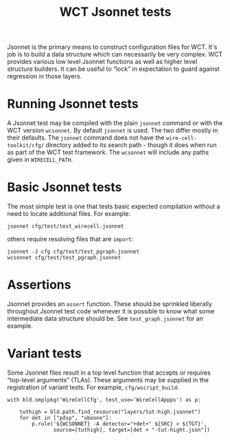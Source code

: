 #+title: WCT Jsonnet tests
#+latex_header: \usepackage[margin=1in]{geometry}
#+options: ':t toc:t

Jsonnet is the primary means to construct configuration files for WCT.
It's job is to build a data structure which can necessarily be very
complex.  WCT provides various low level Jsonnet functions as well as
higher level structure builders.  It can be useful to "lock" in
expectation to guard against regression in those layers.

* Running Jsonnet tests

A Jsonnet test may be compiled with the plain ~jsonnet~ command or with
the WCT version ~wcsonnet~.  By default ~jsonnet~ is used.  The two differ
mostly in their defaults.  The ~jsonnet~ command does not have the
~wire-cell-toolkit/cfg/~ directory added to its search path - though it
does when run as part of the WCT test framework.  The ~wcsonnet~ will
include any paths given in ~WIRECELL_PATH~.

* Basic Jsonnet tests

The most simple test is one that tests basic expected compilation
without a need to locate additional files.  For example:

#+begin_example
jsonnet cfg/test/test_wirecell.jsonnet
#+end_example

others require resolving files that are ~import~:

#+begin_example
jsonnet -J cfg cfg/test/test_pgraph.jsonnet
wcsonnet cfg/test/test_pgraph.jsonnet
#+end_example

* Assertions

Jsonnet provides an ~assert~ function.  These should be sprinkled liberally throughout Jsonnet test code whenever it is possible to know what some intermediate data structure should be.  See ~test_graph.jsonnet~ for an example.

* Variant tests

Some Jsonnet files result in a top level function that accepts or requires "top-level arguments" (TLAs).  These arguments may be supplied in the registration of variant tests.  For example, ~cfg/wscript_build~:

#+begin_example
with bld.smplpkg('WireCellCfg', test_use='WireCellAppps') as p:

    tuthigh = bld.path.find_resource("layers/tut-high.jsonnet")
    for det in ["pdsp", "uboone"]:
        p.rule('${WCSONNET} -A detector="+det+" ${SRC} > ${TGT}',
               source=[tuthigh], target=[det + "-tut-hight.json"])
#+end_example

